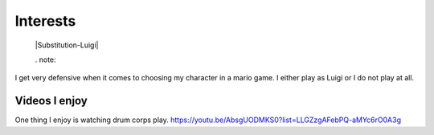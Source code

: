 Interests
**********


 |Substitution-Luigi|
 
 . note::
I get very defensive when it comes to choosing my character in a mario game. I either play as Luigi or I do not play at all.

Videos I enjoy
==============
One thing I  enjoy is watching drum corps play. 
https://youtu.be/AbsgUODMKS0?list=LLGZzgAFebPQ-aMYc6rO0A3g
